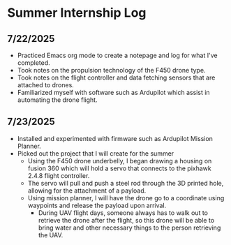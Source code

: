 * Summer Internship Log

** 7/22/2025
- Practiced Emacs org mode to create a notepage and log for what I've completed.
- Took notes on the propulsion technology of the F450 drone type.
- Took notes on the flight controller and data fetching sensors that are attached to drones.
- Familiarized myself with software such as Ardupilot which assist in automating the drone flight.

** 7/23/2025
- Installed and experimented with firmware such as Ardupilot Mission Planner.
- Picked out the project that I will create for the summer
  - Using the F450 drone underbelly, I began drawing a housing on fusion 360 which will hold a servo that connects to the pixhawk 2.4.8 flight controller.
  - The servo will pull and push a steel rod through the 3D printed hole, allowing for the attachment of a payload.
  - Using mission planner, I will have the drone go to a coordinate using waypoints and release the payload upon arrival.
    - During UAV flight days, someone always has to walk out to retrieve the drone after the flight, so this drone will be able to bring water and other necessary things to the person retrieving the UAV.

